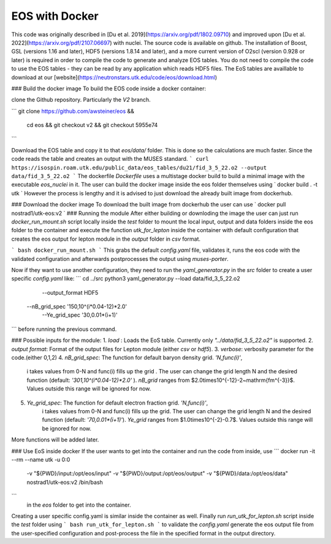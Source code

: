 EOS with Docker
====================

This code was originally described in [Du et al.
2019](https://arxiv.org/pdf/1802.09710) and improved upon [Du et al.
2022](https://arxiv.org/pdf/2107.06697) with nuclei. The source code
is available on github. The installation of Boost, GSL (versions 1.16
and later), HDF5 (versions 1.8.14 and later), and a more current
version of O2scl (version 0.928 or later) is required in order to
compile the code to generate and analyze EOS tables. You do not need
to compile the code to use the EOS tables - they can be read by any
application which reads HDF5 files. The EoS tables are availlable to
download at our
[website](https://neutronstars.utk.edu/code/eos/download.html)

### Build the docker image
To build the EOS code inside a docker container:

clone the Github repository. Particularly the `V2` branch.

```
git clone https://github.com/awsteiner/eos && \
    cd eos && \
    git checkout v2 && git checkout 5955e74
``` 

Download the EOS table and copy it to that `eos/data/` folder. This is
done so the calculations are much faster. Since the code reads the
table and creates an output with the MUSES standard.
```
curl https://isospin.roam.utk.edu/public_data/eos_tables/du21/fid_3_5_22.o2 --output data/fid_3_5_22.o2
```
The dockerfile `Dockerfile` uses a multistage docker build to build a
minimal image with the executable `eos_nuclei` in it. The user can
build the docker image inside the eos folder themselves using
`
docker build . -t utk
`
However the process is lengthy and it is advised to just download the
already built image from dockerhub.

### Download the docker image
To download the built image from dockerhub the user can use
`
docker pull nostrad1/utk-eos:v2
`
### Running the module
After either building or downloding the image the user can just run
`docker_run_mount.sh` script locally inside the `test` folder to mount
the local input, output and data folders inside the eos folder to the
container and execute the function `utk_for_lepton` inside the
container with default configuration that creates the eos output for
lepton module in the `output` folder in `csv` format.

```
bash docker_run_mount.sh
```
This grabs the default `config.yaml` file, validates it, runs the eos
code with the validated configuration and afterwards postprocesses the
output using `muses-porter`.

Now if they want to use another configuration, they need to run the
`yaml_generator.py` in the `src` folder to create a user specific
`config.yaml` like:
```
cd ../src
python3 yaml_generator.py --load data/fid_3_5_22.o2 \
	--output_format HDF5 \
    --nB_grid_spec '150,10^(i*0.04-12)*2.0' \
	--Ye_grid_spec '30,0.01*(i+1)' \
```
before running the previous command.

### Possible inputs for the module:
1. `load` : Loads the EoS table. Currently only `"../data/fid_3_5_22.o2"` is supported.
2. `output format`: Format of the output files for Lepton module (either `csv` or `hdf5`).
3. `verbose`: verbosity parameter for the code.(either 0,1,2)
4. `nB_grid_spec`: The function for default baryon density grid. `'N,func(i)'`, 
                    i takes values from 0-N 
                    and func(i) fills up the grid . The user can change the grid length N and the 
                    desired function (default: `'301,10^(i*0.04-12)*2.0'`  ).
                    `nB_grid` ranges from $2.0\times10^{-12}-2~\mathrm{fm^{-3}}$. Values outside this range will be ignored for now.
5. `Ye_grid_spec`: The function for default electron fraction grid. `'N,func(i)'`, 
                    i takes values from 0-N 
                    and func(i) fills up the grid. The user can change the grid length N and the 
                    desired function (default: `'70,0.01*(i+1)'`).
                    `Ye_grid` ranges from $1.0\times10^{-2}-0.7$. Values outside this range will be ignored for now.

More functions will be added later.

### Use EoS inside docker
If the user wants to get into the container and run the code from inside, use
```
docker run -it --rm --name utk -u 0:0 \
  -v "${PWD}/input:/opt/eos/input" \
  -v "${PWD}/output:/opt/eos/output" \
  -v "${PWD}/data:/opt/eos/data" \
  nostrad1/utk-eos:v2 /bin/bash
```
 in the `eos` folder to get into the container. 
Creating a user specific config.yaml is similar inside the container as well. Finally run `run_utk_for_lepton.sh` script inside the `test` folder using
```
bash run_utk_for_lepton.sh
```
to validate the `config.yaml` generate the eos output file from the user-specified configuration and post-process the file in the specified format in the output directory.
